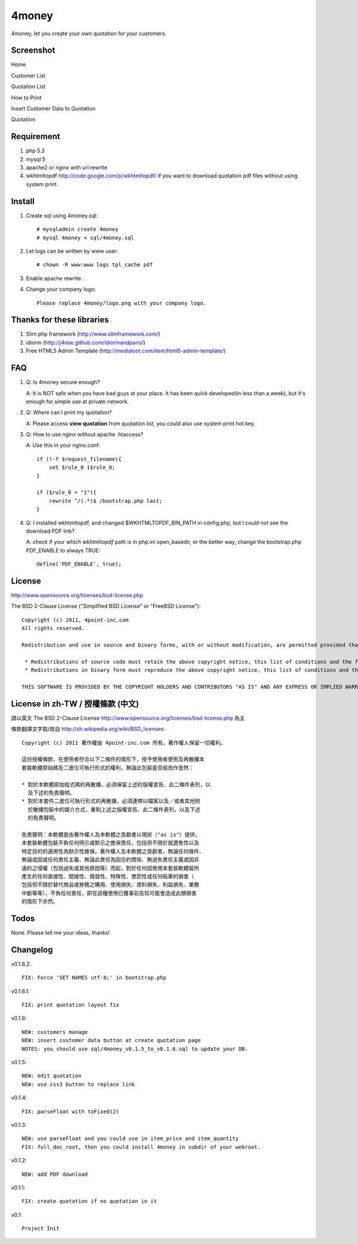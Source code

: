 4money
======

4money, let you create your own quotation for your customers.

Screenshot
----------

Home

.. image:: https://github.com/pct/4money/raw/master/images/4money_screenshot.png

Customer List

.. image:: https://github.com/pct/4money/raw/master/images/4money_screenshot5.png

Quotation List

.. image:: https://github.com/pct/4money/raw/master/images/4money_screenshot4.png

How to Print

.. image:: https://github.com/pct/4money/raw/master/images/4money_screenshot3.png

Insert Customer Data to Quotation

.. image:: https://github.com/pct/4money/raw/master/images/4money_screenshot6.png

Quotation

.. image:: https://github.com/pct/4money/raw/master/images/4money_screenshot2.png

Requirement 
------------
#. php 5.3
#. mysql 5
#. apache2 or nginx with url rewrite
#. wkhtmltopdf http://code.google.com/p/wkhtmltopdf/ if you want to download quotation pdf files without using system print.

Install
---------
#. Create sql using 4money.sql::

    # mysqladmin create 4money
    # mysql 4money < sql/4money.sql

#. Let logs can be written by www user::

    # chown -R www:www logs tpl_cache pdf

#. Enable apache rewrite.

#. Change your company logo::

    Please replace 4money/logo.png with your company logo.

Thanks for these libraries
--------------------------
#. Slim php framework (http://www.slimframework.com/)
#. idiorm (http://j4mie.github.com/idiormandparis/)
#. Free HTML5 Admin Template (http://medialoot.com/item/html5-admin-template/)

FAQ
----
1. Q: Is 4money secure enough?
   
   A: It is NOT safe when you have bad guys at your place. It has been quick developed(in less than a week), but it's enough for simple use at private network.

2. Q: Where can I print my quotation?
   
   A: Please access **view quotation** from quotation list, you could also use system print hot key.

3. Q: How to use nginx without apache .htaccess?
   
   A: Use this in your nginx.conf::

    if (!-f $request_filename){
        set $rule_0 1$rule_0;
    }

    if ($rule_0 = "1"){
        rewrite ^/(.*)$ /bootstrap.php last;
    }

4. Q: I installed wkhtmltopdf, and changed $WKHTMLTOPDF_BIN_PATH in config.php, but I could not see the download PDF link?

   A: check if your `which wkhtmltopdf` path is in php.ini open_basedir, or the better way, change the bootstrap.php PDF_ENABLE to always TRUE::

    define('PDF_ENABLE', true);

License
-------
http://www.opensource.org/licenses/bsd-license.php

The BSD 2-Clause License ("Simplified BSD License" or "FreeBSD License")::

    Copyright (c) 2011, 4point-inc.com
    All rights reserved.

    Redistribution and use in source and binary forms, with or without modification, are permitted provided that the following conditions are met:

     * Redistributions of source code must retain the above copyright notice, this list of conditions and the following disclaimer.
     * Redistributions in binary form must reproduce the above copyright notice, this list of conditions and the following disclaimer in the documentation and/or other materials provided with the distribution.

    THIS SOFTWARE IS PROVIDED BY THE COPYRIGHT HOLDERS AND CONTRIBUTORS "AS IS" AND ANY EXPRESS OR IMPLIED WARRANTIES, INCLUDING, BUT NOT LIMITED TO, THE IMPLIED WARRANTIES OF MERCHANTABILITY AND FITNESS FOR A PARTICULAR PURPOSE ARE DISCLAIMED. IN NO EVENT SHALL THE COPYRIGHT HOLDER OR CONTRIBUTORS BE LIABLE FOR ANY DIRECT, INDIRECT, INCIDENTAL, SPECIAL, EXEMPLARY, OR CONSEQUENTIAL DAMAGES (INCLUDING, BUT NOT LIMITED TO, PROCUREMENT OF SUBSTITUTE GOODS OR SERVICES; LOSS OF USE, DATA, OR PROFITS; OR BUSINESS INTERRUPTION) HOWEVER CAUSED AND ON ANY THEORY OF LIABILITY, WHETHER IN CONTRACT, STRICT LIABILITY, OR TORT (INCLUDING NEGLIGENCE OR OTHERWISE) ARISING IN ANY WAY OUT OF THE USE OF THIS SOFTWARE, EVEN IF ADVISED OF THE POSSIBILITY OF SUCH DAMAGE.

License in zh-TW / 授權條款 (中文)
-----------------------------------
請以英文 The BSD 2-Clause License http://www.opensource.org/licenses/bsd-license.php 為主

條款翻譯文字取/改自 http://zh.wikipedia.org/wiki/BSD_licenses::

    Copyright (c) 2011 著作權由 4point-inc.com 所有。著作權人保留一切權利。
    
    這份授權條款，在使用者符合以下二條件的情形下，授予使用者使用及再散播本
    套裝軟體原始碼及二進位可執行形式的權利，無論此包裝是否經改作皆然：
    
    * 對於本軟體原始程式碼的再散播，必須保留上述的版權宣告、此二條件表列，以
      及下述的免責聲明。
    * 對於本套件二進位可執行形式的再散播，必須連帶以檔案以及／或者其他附
      於散播包裝中的媒介方式，重制上述之版權宣告、此二條件表列，以及下述
      的免責聲明。
    
    免責聲明：本軟體是由著作權人及本軟體之貢獻者以現狀（"as is"）提供，
    本套裝軟體包裝不負任何明示或默示之擔保責任，包括但不限於就適售性以及
    特定目的的適用性為默示性擔保。著作權人及本軟體之貢獻者，無論任何條件、
    無論成因或任何責任主義、無論此責任為因合約關係、無過失責任主義或因非
    違約之侵權（包括過失或其他原因等）而起，對於任何因使用本套裝軟體裝所
    產生的任何直接性、間接性、偶發性、特殊性、懲罰性或任何結果的損害（
    包括但不限於替代商品或勞務之購用、使用損失、資料損失、利益損失、業務
    中斷等等），不負任何責任，即在該種使用已獲事前告知可能會造成此類損害
    的情形下亦然。

Todos
-----

None. Please tell me your ideas, thanks!

Changelog
----------
v0.1.6.2::

    FIX: Force 'SET NAMES utf-8;' in bootstrap.php

v0.1.6.1::

    FIX: print quotation layout fix

v0.1.6::

    NEW: customers manage
    NEW: insert customer data button at create quotation page
    NOTES: you should use sql/4money_v0.1.5_to_v0.1.6.sql to update your DB.

v0.1.5::

    NEW: edit quotation
    NEW: use css3 button to replace link

v0.1.4::

    FIX: parseFloat with toFixed(2) 

v0.1.3::

    NEW: use parseFloat and you could use in item_price and item_quantity
    FIX: full_doc_root, then you could install 4money in subdir of your webroot.

v0.1.2::

    NEW: add PDF download

v0.1.1::

    FIX: create quotation if no quotation in it

v0.1::

    Project Init
